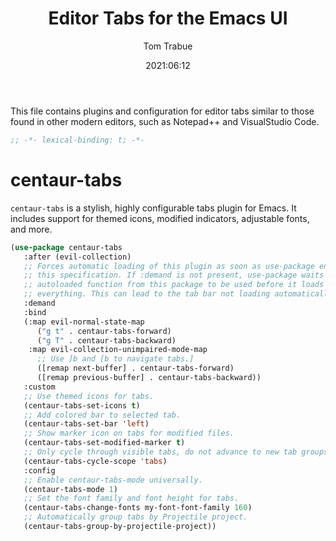#+title:   Editor Tabs for the Emacs UI
#+author:   Tom Trabue
#+email:    tom.trabue@gmail.com
#+date:     2021:06:12
#+property: header-args:emacs-lisp :lexical t
#+tags:
#+STARTUP: fold

This file contains plugins and configuration for editor tabs similar to those
found in other modern editors, such as Notepad++ and VisualStudio Code.

#+begin_src emacs-lisp :tangle yes
  ;; -*- lexical-binding: t; -*-

  #+end_src

* centaur-tabs
  =centaur-tabs= is a stylish, highly configurable tabs plugin for Emacs. It
  includes support for themed icons, modified indicators, adjustable fonts, and
  more.

#+begin_src emacs-lisp :tangle yes
  (use-package centaur-tabs
     :after (evil-collection)
     ;; Forces automatic loading of this plugin as soon as use-package encounters
     ;; this specification. If :demand is not present, use-package waits for an
     ;; autoloaded function from this package to be used before it loads
     ;; everything. This can lead to the tab bar not loading automatically.
     :demand
     :bind
     (:map evil-normal-state-map
        ("g t" . centaur-tabs-forward)
        ("g T" . centaur-tabs-backward)
      :map evil-collection-unimpaired-mode-map
        ;; Use ]b and [b to navigate tabs.]
        ([remap next-buffer] . centaur-tabs-forward)
        ([remap previous-buffer] . centaur-tabs-backward))
     :custom
     ;; Use themed icons for tabs.
     (centaur-tabs-set-icons t)
     ;; Add colored bar to selected tab.
     (centaur-tabs-set-bar 'left)
     ;; Show marker icon on tabs for modified files.
     (centaur-tabs-set-modified-marker t)
     ;; Only cycle through visible tabs, do not advance to new tab groups.
     (centaur-tabs-cycle-scope 'tabs)
     :config
     ;; Enable centaur-tabs-mode universally.
     (centaur-tabs-mode 1)
     ;; Set the font family and font height for tabs.
     (centaur-tabs-change-fonts my-font-font-family 160)
     ;; Automatically group tabs by Projectile project.
     (centaur-tabs-group-by-projectile-project))
#+end_src
